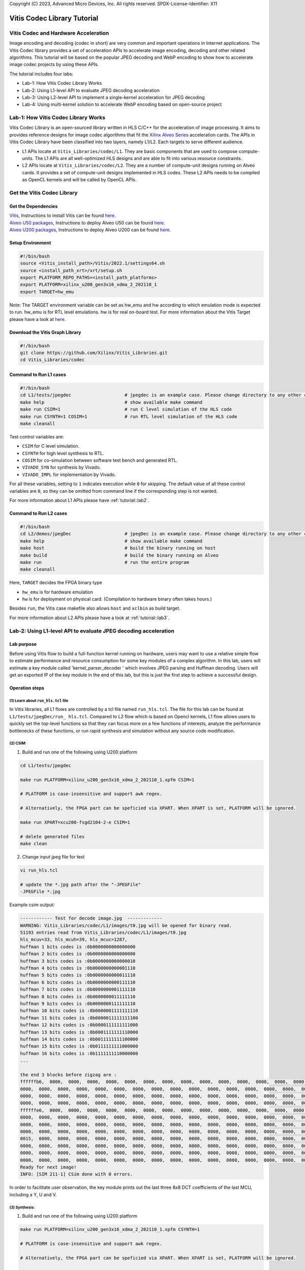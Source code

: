 .. 
Copyright (C) 2023, Advanced Micro Devices, Inc. All rights reserved.
SPDX-License-Identifier: X11


.. meta::
   :keywords: Vitis, Database, Vitis Database Library, Alveo
   :description: Vitis Database Library is an open-sourced Vitis library written in C++ for accelerating database applications in a variety of use cases.
   :xlnxdocumentclass: Document
   :xlnxdocumenttype: Tutorials

.. _brief:

================================
Vitis Codec Library Tutorial
================================

Vitis Codec and Hardware Acceleration
-----------------------------------------

Image encoding and decoding (codec in short) are very common and important operations in Internet applications. The Vitis Codec library provides a set of acceleration APIs to accelerate image encoding, decoding and other related algorithms. This tutorial will be based on the popular JPEG decoding and WebP encoding to show how to accelerate image codec projects by using these APIs.


The tutorial includes four labs:

* Lab-1: How Vitis Codec Library Works

* Lab-2: Using L1-level API to evaluate JPEG decoding acceleration

* Lab-3: Using L2-level API to implement a single-kernel acceleration for JPEG decoding 

* Lab-4: Using multi-kernel solution to accelerate WebP encoding based on open-source project


Lab-1: How Vitis Codec Library Works
-----------------------------------------

Vitis Codec Library is an open-sourced library written in HLS C/C++ for the acceleration of image processing. It aims to provides reference designs for image codec algorithms that fit the `Xilinx Alveo Series <https://www.xilinx.com/products/boards-and-kits/alveo.html>`_
acceleration cards. The APIs in Vitis Codec Library have been classified into two layers, namely L1/L2. Each targets to serve different audience.

* L1 APIs locate at ``Vitis_Libraries/codec/L1``. They are basic components that are used to compose compute-units. The L1 APIs are all well-optimized HLS designs and are able to fit into various resource constraints.

* L2 APIs locate at ``Vitis_Libraries/codec/L2``. They are a number of compute-unit designs running on Alveo cards. It provides a set of compute-unit designs implemented in HLS codes. These L2 APIs needs to be compiled as OpenCL kernels and will be called by OpenCL APIs.

Get the Vitis Codec Library
----------------------------------

Get the Dependencies
^^^^^^^^^^^^^^^^^

| `Vitis <https://www.xilinx.com/products/design-tools/vitis/vitis-platform.html>`_, Instructions to install Vitis can be found `here <https://docs.xilinx.com/r/en-US/ug1393-vitis-application-acceleration/Installation>`_.
| `Alveo U50 packages <https://www.xilinx.com/support/download/index.html/content/xilinx/en/downloadNav/alveo/u50.html>`_, Instructions to deploy Alveo U50 can be found `here <https://www.xilinx.com/support/documentation/boards_and_kits/accelerator-cards/1_8/ug1370-u50-installation.pdf>`_.
| `Alveo U200 packages <https://www.xilinx.com/products/boards-and-kits/alveo/u200.html#gettingStarted>`_, Instructions to deploy Alveo U200 can be found `here <https://www.xilinx.com/cgi-bin/docs/pdfdoc?url=https://www.xilinx.com/support/documentation/boards_and_kits/accelerator-cards/2_0/ug1301-getting-started-guide-alveo-accelerator-cards.pdf>`_.

Setup Environment
^^^^^^^^^^^^^^^^^

.. code-block:: shell

   #!/bin/bash
   source <Vitis_install_path>/Vitis/2022.1/settings64.sh
   source <install_path_xrt>/xrt/setup.sh
   export PLATFORM_REPO_PATHS=<install_path_platforms>
   export PLATFORM=xilinx_u200_gen3x16_xdma_2_202110_1
   export TARGET=hw_emu

Note: The TARGET environment variable can be set as hw_emu and hw according to which emulation mode is expected to run.
hw_emu is for RTL level emulations. hw is for real on-board test. For more information about the Vitis Target please have a look at `here <https://docs.xilinx.com/r/en-US/ug1393-vitis-application-acceleration/Build-Targets?tocId=8ijg9En3MQ_7CJBZrUFENw>`_.

Download the Vitis Graph Library
^^^^^^^^^^^^^^^^^^^^^^^^^^^^^^^^^^

.. code-block:: shell

   #!/bin/bash
   git clone https://github.com/Xilinx/Vitis_Libraries.git
   cd Vitis_Libraries/codec

Command to Run L1 cases
^^^^^^^^^^^^^^^^^^^^^^^^^^^^^^^^^^

.. code-block:: shell

   #!/bin/bash
   cd L1/tests/jpegdec                    # jpegdec is an example case. Please change directory to any other cases in L1/test if interested
   make help                              # show available make command
   make run CSIM=1                        # run C level simulation of the HLS code
   make run CSYNTH=1 COSIM=1              # run RTL level simulation of the HLS code
   make cleanall

Test control variables are:

* ``CSIM`` for C level simulation.
* ``CSYNTH`` for high level synthesis to RTL.
* ``COSIM`` for co-simulation between software test bench and generated RTL.
* ``VIVADO_SYN`` for synthesis by Vivado.
* ``VIVADO_IMPL`` for implementation by Vivado.

For all these variables, setting to ``1`` indicates execution while ``0`` for skipping.
The default value of all these control variables are ``0``, so they can be omitted from command line
if the corresponding step is not wanted.

For more information about L1 APIs please have :ref:`tutorial::lab2`.

Command to Run L2 cases
^^^^^^^^^^^^^^^^^^^^^^^^^^^^^^^^^^

.. code-block:: shell

   #!/bin/bash
   cd L2/demos/jpegDec                    # jpegDec is an example case. Please change directory to any other cases in L2/demos if interested.
   make help                              # show available make command
   make host                              # build the binary running on host
   make build                             # build the binary running on Alveo
   make run                               # run the entire program
   make cleanall

Here, ``TARGET`` decides the FPGA binary type

* ``hw_emu`` is for hardware emulation
* ``hw`` is for deployment on physical card. (Compilation to hardware binary often takes hours.)

Besides ``run``, the Vitis case makefile also allows ``host`` and ``xclbin`` as build target.

For more information about L2 APIs please have a look at :ref:`tutorial::lab3`.


.. _tutorial::lab2:

Lab-2: Using L1-level API to evaluate JPEG decoding acceleration
----------------------------------------------------------------------------------

Lab purpose
^^^^^^^^^^^^^^

Before using Vitis flow to build a full-function kernel running on hardware, users may want to use a relative simple flow to estimate performance and resource consumption for some key modules of a complex algorithm. In this lab, users will estimate a key module called 'kernel_parser_decoder ' which involves JPEG parsing and Huffman decoding. Users will get an exported IP of the key module in the end of this lab, but this is just the first step to achieve a successful design.

Operation steps
^^^^^^^^^^^^^^^^^^^^

(1) Learn about ``run_hls.tcl`` file
"""""""""""""""""""""""""""""""""""""""

In Vitis libraries, all L1 flows are controlled by a tcl file named ``run_hls.tcl``. The file for this lab can be found at ``L1/tests/jpegDec/run_ hls.tcl``. Compared to L2 flow which is based on Opencl kernels, L1 flow allows users to quickly set the top-level functions so that they can focus more on a few functions of interests, analyze the performance bottlenecks of these functions, or run rapid synthesis and simulation without any source code modification.

(2) CSIM:
"""""""""""""""""""""""""""""""""""""""

1. Build and run one of the following using U200 platform

.. code-block:: shell

   cd L1/tests/jpegdec

   make run PLATFORM=xilinx_u200_gen3x16_xdma_2_202110_1.xpfm CSIM=1

   # PLATFORM is case-insensitive and support awk regex.  

   # Alternatively, the FPGA part can be speficied via XPART. When XPART is set, PLATFORM will be ignored.

   make run XPART=xcu200-fsgd2104-2-e CSIM=1

   # delete generated files
   make clean

2. Change input jpeg file for test

.. code-block:: shell

   vi run_hls.tcl

   # update the *.jpg path after the "-JPEGFile"
   -JPEGFile *.jpg


Example csim output:

.. code-block:: shell

   ------------ Test for decode image.jpg  -------------
   WARNING: Vitis_Libraries/codec/L1/images/t0.jpg will be opened for binary read.
   51193 entries read from Vitis_Libraries/codec/L1/images/t0.jpg
   hls_mcuv=33, hls_mcuh=39, hls_mcuc=1287,
   huffman 1 bits codes is :0b0000000000000000
   huffman 2 bits codes is :0b0000000000000000
   huffman 3 bits codes is :0b0000000000000010
   huffman 4 bits codes is :0b0000000000001110
   huffman 5 bits codes is :0b0000000000011110
   huffman 6 bits codes is :0b0000000000111110
   huffman 7 bits codes is :0b0000000001111110
   huffman 8 bits codes is :0b0000000011111110
   huffman 9 bits codes is :0b0000000111111110
   huffman 10 bits codes is :0b0000001111111110
   huffman 11 bits codes is :0b0000011111111100
   huffman 12 bits codes is :0b0000111111111000
   huffman 13 bits codes is :0b0001111111110000
   huffman 14 bits codes is :0b0011111111100000
   huffman 15 bits codes is :0b0111111111000000
   huffman 16 bits codes is :0b1111111110000000
   ...

   the end 3 blocks before zigzag are :
   ffffffb6,  0000,  0000,  0000,  0000,  0000,  0000,  0000,  0000,  0000,  0000,  0000,  0000,  0000,  0000,  0000,
   0000,  0000,  0000,  0000,  0000,  0000,  0000,  0000,  0000,  0000,  0000,  0000,  0000,  0000,  0000,  0000,
   0000,  0000,  0000,  0000,  0000,  0000,  0000,  0000,  0000,  0000,  0000,  0000,  0000,  0000,  0000,  0000,
   0000,  0000,  0000,  0000,  0000,  0000,  0000,  0000,  0000,  0000,  0000,  0000,  0000,  0000,  0000,  0000,
   ffffffe6,  0000,  0000,  0000,  0000,  0000,  0000,  0000,  0000,  0000,  0000,  0000,  0000,  0000,  0000,  0000,
   0000,  0000,  0000,  0000,  0000,  0000,  0000,  0000,  0000,  0000,  0000,  0000,  0000,  0000,  0000,  0000,
   0000,  0000,  0000,  0000,  0000,  0000,  0000,  0000,  0000,  0000,  0000,  0000,  0000,  0000,  0000,  0000,
   0000,  0000,  0000,  0000,  0000,  0000,  0000,  0000,  0000,  0000,  0000,  0000,  0000,  0000,  0000,  0000,
   0015,  0000,  0000,  0000,  0000,  0000,  0000,  0000,  0000,  0000,  0000,  0000,  0000,  0000,  0000,  0000,
   0000,  0000,  0000,  0000,  0000,  0000,  0000,  0000,  0000,  0000,  0000,  0000,  0000,  0000,  0000,  0000,
   0000,  0000,  0000,  0000,  0000,  0000,  0000,  0000,  0000,  0000,  0000,  0000,  0000,  0000,  0000,  0000,
   0000,  0000,  0000,  0000,  0000,  0000,  0000,  0000,  0000,  0000,  0000,  0000,  0000,  0000,  0000,  0000,
   Ready for next image!
   INFO: [SIM 211-1] CSim done with 0 errors.

In order to facilitate user observation, the key module prints out the last three 8x8 DCT coefficients of the last MCU, including a Y, U and V.

(3) Synthesis:
"""""""""""""""""""""""""""""""""""""""

1. Build and run one of the following using U200 platform

.. code-block:: shell

   make run PLATFORM=xilinx_u200_gen3x16_xdma_2_202110_1.xpfm CSYNTH=1

   # PLATFORM is case-insensitive and support awk regex.  

   # Alternatively, the FPGA part can be speficied via XPART. When XPART is set, PLATFORM will be ignored.

   make run XPART=xcu200-fsgd2104-2-e CSYNTH=1

2. Quick reset the top-level functions so that they can focus more on a few functions of interest

.. code-block:: shell

   vi run_hls.tcl

   # update the "set_top kernel_parser_decoder", for example "set_top Huffman_decoder", the name of top is the function name in the design codes.
   set_top kernel_parser_decoder --> set_top Huffman_decoder

Then rerun the command of CSYNTH, will allow user to analyze the performance bottlenecks of "Huffman_decoder" function, or run rapid synthesis and simulation without any source code modification.


Example Synthesis output:

.. code-block:: shell

   Vitis HLS - High-Level Synthesis from C, C++ and OpenCL v2022.1 (64-bit)
   ...

   INFO: [HLS 200-1510] Running: set_top kernel_parser_decoder
   INFO: [HLS 200-1510] Running: open_solution -reset solution1
   ...
   
   INFO: [VHDL 208-304] Generating VHDL RTL for kernel_parser_decoder.
   INFO: [VLOG 209-307] Generating Verilog RTL for kernel_parser_decoder.
   INFO: [HLS 200-790] **** Loop Constraint Status: All loop constraints were NOT satisfied.
   INFO: [HLS 200-789] **** Estimated Fmax: 271.96 MHz
   INFO: [HLS 200-111] Finished Command csynth_design CPU user time: 65.56 seconds. CPU system time: 4.61 seconds. Elapsed time: 73.87 seconds; current allocated memory: 448.0
   00 MB.
   INFO: [HLS 200-112] Total CPU user time: 71.64 seconds. Total CPU system time: 6.21 seconds. Total elapsed time: 80.36 seconds; peak allocated memory: 1.195 GB.

Loop constraints may not be satisfied, as the goal of loop is set to 300MHz in the run_hls.tcl, and different hls tool version may result in different "Estimated Fmax".

3. Check the unsatisfied path

Read the report of  CSYNTH, grep "critical path" like below: 

.. code-block:: shell

   INFO: [HLS 200-10] ----------------------------------------------------------------
   INFO: [HLS 200-42] -- Implementing module 'Huffman_decoder_Pipeline_DECODE_LOOP'
   INFO: [HLS 200-10] ----------------------------------------------------------------
   INFO: [SCHED 204-11] Starting scheduling ...
   INFO: [SCHED 204-61] Pipelining loop 'DECODE_LOOP'.
   INFO: [HLS 200-1470] Pipelining result : Target II = 1, Final II = 1, Depth = 4, loop 'DECODE_LOOP'
   WARNING: [HLS 200-1016] The critical path in module 'Huffman_decoder_Pipeline_DECODE_LOOP' consists of the following:   'add' operation 
   ('add_ln503', Vitis_Libraries/codec/L1/src/XAcc_jpegdecoder.cpp:503) [582]  (0.705 ns)
      'shl' operation ('shl_ln503', Vitis_Libraries/codec/L1/src/XAcc_jpegdecoder.cpp:503) [584]  (0 ns)
      'icmp' operation ('icmp_ln503', Vitis_Libraries/codec/L1/src/XAcc_jpegdecoder.cpp:503) [585]  (0.859 ns)
      'and' operation ('and_ln503', Vitis_Libraries/codec/L1/src/XAcc_jpegdecoder.cpp:503) [591]  (0 ns)
      'select' operation ('select_ln503', Vitis_Libraries/codec/L1/src/XAcc_jpegdecoder.cpp:503) [592]  (0 ns)
      'select' operation ('block_tmp', Vitis_Libraries/codec/L1/src/XAcc_jpegdecoder.cpp:498) [593]  (0.243 ns)
      'add' operation ('block', Vitis_Libraries/codec/L1/src/XAcc_jpegdecoder.cpp:516) [599]  (0.785 ns)
      multiplexor before 'phi' operation ('block') with incoming values : ('lastDC_load', Vitis_Libraries/codec/L1/src/XAcc_jpegdecoder.cpp:516) ('block', 
      Vitis_Libraries/codec/L1/src/XAcc_jpegdecoder.cpp:516) [628]  (0.387 ns)
      'phi' operation ('block') with incoming values : ('lastDC_load', Vitis_Libraries/codec/L1/src/XAcc_jpegdecoder.cpp:516) ('block', 
      Vitis_Libraries/codec/L1/src/XAcc_jpegdecoder.cpp:516) [628]  (0 ns)
      multiplexor before 'phi' operation ('empty_304', Vitis_Libraries/codec/L1/src/XAcc_jpegdecoder.cpp:516) with incoming values : ('lastDC_load',
      Vitis_Libraries/codec/L1/src/XAcc_jpegdecoder.cpp:516) ('block', Vitis_Libraries/codec/L1/src/XAcc_jpegdecoder.cpp:516) ('lastDC_load_1') [632]   
      (0.387 ns)
      'phi' operation ('empty_304', Vitis_Libraries/codec/L1/src/XAcc_jpegdecoder.cpp:516) with incoming values : ('lastDC_load', Vitis_Libraries/codec/
      L1/src/XAcc_jpegdecoder.cpp:516) ('block', Vitis_Libraries/codec/L1/src/XAcc_jpegdecoder.cpp:516) ('lastDC_load_1') [632]  (0 ns)
      'select' operation ('select_ln549_2', Vitis_Libraries/codec/L1/src/XAcc_jpegdecoder.cpp:549) [641]  (0.243 ns)
      'store' operation ('lastDC_write_ln592', Vitis_Libraries/codec/L1/src/XAcc_jpegdecoder.cpp:592) of variable 'select_ln549_2', 
      Vitis_Libraries/codec/L1/src/XAcc_jpegdecoder.cpp:549 on local variable 'op' [651]  (0.453 ns)
   ...

Then check the report for this loop: use command "vi test.prj/solution1/syn/report/Huffman_decoder_Pipeline_DECODE_LOOP_csynth.rpt " in the meanwhile open the GUI.

In the Schedule Viewer in GUI, users could check the details of the circuit: 

.. _tutorial-figure-lab2-6:
.. figure:: /images/tutorial/L2jpegdec-6.PNG
      :width: 100%
      :align: center

Comparing the two above, it can be seen that the timing is not satisfied because the number of bits of the shift register and comparator is large. There is no better optimization method for this situation. Users can reduce the bit width of this circuit according to their needs to improve the timing. Of course, this change may also lead to a reduction in bandwidth, so there needs a trade-off between the width and frequency to achieve the best performance.

(4) COSIM:
"""""""""""""

1. Build and run one of the following with U200 platform

.. code-block:: shell

    make run PLATFORM=xilinx_u200_gen3x16_xdma_2_202110_1.xpfm COSIM=1

    # PLATFORM is case-insensitive and support awk regex.  

    # Alternatively, the FPGA part can be speficied via XPART. When XPART is set, PLATFORM will be ignored.

    make run XPART=xcu200-fsgd2104-2-e COSIM=1

Example output:

.. code-block:: shell

   ...

   # xsim {kernel_parser_decoder} -autoloadwcfg -tclbatch {kernel_parser_decoder.tcl}
   Time resolution is 1 ps
   source kernel_parser_decoder.tcl
   ## run all
   ////////////////////////////////////////////////////////////////////////////////////
   // Inter-Transaction Progress: Completed Transaction / Total Transaction
   // Intra-Transaction Progress: Measured Latency / Latency Estimation * 100%
   //
   // RTL Simulation : "Inter-Transaction Progress" ["Intra-Transaction Progress"] @ "Simulation Time"
   ////////////////////////////////////////////////////////////////////////////////////
   // RTL Simulation : 0 / 1 [n/a] @ "109000"
   // RTL Simulation : 1 / 1 [n/a] @ "543586000"
   ////////////////////////////////////////////////////////////////////////////////////
   $finish called at time : 543586000 ps : File "Vitis_Libraries/codec/L1/tests/jpegdec/test.prj/solution1/sim/verilog/kernel_parser_decoder.autotb.v" Line
   1564
   run: Time (s): cpu = 00:00:02 ; elapsed = 00:01:18 . Memory (MB): peak = 2840.148 ; gain = 0.000 ; free physical = 28775 ; free virtual = 213419
   ## quit
   INFO: xsimkernel Simulation Memory Usage: 307116 KB (Peak: 371652 KB), Simulation CPU Usage: 77750 ms
   INFO: [Common 17-206] Exiting xsim at Sun Apr 17 20:36:36 2022...
   INFO: [COSIM 212-316] Starting C post checking ...

   ------------ Test for decode image.jpg  -------------
   WARNING: Vitis_Libraries/codec/L1/images/t0.jpg will be opened for binary read.
   51193 entries read from Vitis_Libraries/codec/L1/images/t0.jpg
   ****the end 3 blocks before zigzag are :
   ffffffb6,  0000,  0000,  0000,  0000,  0000,  0000,  0000,  0000,  0000,  0000,  0000,  0000,  0000,  0000,  0000,
   0000,  0000,  0000,  0000,  0000,  0000,  0000,  0000,  0000,  0000,  0000,  0000,  0000,  0000,  0000,  0000,
   0000,  0000,  0000,  0000,  0000,  0000,  0000,  0000,  0000,  0000,  0000,  0000,  0000,  0000,  0000,  0000,
   0000,  0000,  0000,  0000,  0000,  0000,  0000,  0000,  0000,  0000,  0000,  0000,  0000,  0000,  0000,  0000,
   ffffffe6,  0000,  0000,  0000,  0000,  0000,  0000,  0000,  0000,  0000,  0000,  0000,  0000,  0000,  0000,  0000,
   0000,  0000,  0000,  0000,  0000,  0000,  0000,  0000,  0000,  0000,  0000,  0000,  0000,  0000,  0000,  0000,
   0000,  0000,  0000,  0000,  0000,  0000,  0000,  0000,  0000,  0000,  0000,  0000,  0000,  0000,  0000,  0000,
   0000,  0000,  0000,  0000,  0000,  0000,  0000,  0000,  0000,  0000,  0000,  0000,  0000,  0000,  0000,  0000,
   0015,  0000,  0000,  0000,  0000,  0000,  0000,  0000,  0000,  0000,  0000,  0000,  0000,  0000,  0000,  0000,
   0000,  0000,  0000,  0000,  0000,  0000,  0000,  0000,  0000,  0000,  0000,  0000,  0000,  0000,  0000,  0000,
   0000,  0000,  0000,  0000,  0000,  0000,  0000,  0000,  0000,  0000,  0000,  0000,  0000,  0000,  0000,  0000,
   0000,  0000,  0000,  0000,  0000,  0000,  0000,  0000,  0000,  0000,  0000,  0000,  0000,  0000,  0000,  0000,
   Ready for next image!
   INFO: [COSIM 212-1000] *** C/RTL co-simulation finished: PASS ***
   ...


(5) Design with export
"""""""""""""""""""""""""""""""""""""""""""""""""""""""""""""""""""""""""""""""""""""""""""""""""""""""""""""""""""""

In this step, the HLS tool will run CSYNTH, VIVADO_SYN and VIVADO_IMPL flow to generate the IP file.

1. Build and run one of the following using U200 platform

.. code-block:: shell

   make run PLATFORM=xilinx_u200_gen3x16_xdma_2_202110_1.xpfm VIVADO_IMPL=1

   # PLATFORM is case-insensitive and support awk regex.  

   # Alternatively, the FPGA part can be speficied via XPART. When XPART is set, PLATFORM will be ignored.

   make run XPART=xcu200-fsgd2104-2-e VIVADO_IMPL=1

Example output:

.. code-block:: shell

   Implementation tool: Xilinx Vivado v.2022.1

   ...

   #=== Post-Implementation Resource usage ===
   SLICE:            0
   LUT:           7945
   FF:            8073
   DSP:             12
   BRAM:             5
   URAM:             0
   LATCH:            0
   SRL:            678
   CLB:           1746

   #=== Final timing ===
   CP required:                     3.330
   CP achieved post-synthesis:      3.605
   CP achieved post-implementation: 3.347
   Timing not met


The report shows 'timing not met', that means the Vivado implementation process cannot achieve the targeted frequency (300MHz set in the run_hls.tcl). As this module always plays a role of bottleneck in entire JPGE decoding architecture, the final JPEG decoder should be likely to work at 270 to 280 MHz. That is a common situation for complex HLS designs. This tutorial will not discuss solutions for timing problem but for most of cases we still have a chance to improve the frequency.

Based on the above results, we can make some estimates about the throughputs, including:

* The design can process a Huffman symbol up to 270 million per second
* Assuming that if the compression ratio is 4 ~ 8 for a JPEG image, the final output speed will be up to 1 ~ 2GB of YUV data per second
* If the inverse quantization and inverse DCT transform modules need matching throughput of Huffman, it is best to recovery 4 ~ 8 pixels in a cycle

Compared with synthesis, using ``Export`` can obtain more accurate performance and resource consumption. Users usually needn't to do ``Export`` for each design iteration, but it is recommended to periodically perform ``Export`` to confirm whether the performance and area of the design can meet the requirement.

Lab summary
^^^^^^^^^^^^^^^^^^^^^^^^^^^^^^^^^^

* L1 is based on HLS flow. The main steps include CSIM, synthesis, COSIM and export which are controlled by a ``run_hls.tcl`` file
* L1 flow is helpful to estimate resources and performance
* L1 flow makes it easier to change the top-level function


.. _tutorial::lab3:

Lab-3: Using L2-level API to implement a single-kernel acceleration for JPEG decoding
----------------------------------------------------------------------------------

Lab purpose
^^^^^^^^^^^^^

To learn:

* Basic process of L2 operation

* Implement complete accelerated application

Operation steps
^^^^^^^^^^^^^^^^^^

(1) Understand the Work Directory
"""""""""""""""""""""""""""""""""""""""

* ``Makefile``: L2 flow control file

* ``conn_u200.cfg``: to specify the external memory ports map. Some constraints of Vivado can also be added here

* ``description.json``: The description of the L2 API used for creating the Makefile automatically 

* ``utils.mk``: included by the Makefile

Setup environment

.. code-block:: shell

   source <intstall_path_vitis>/installs/lin64/Vitis/2022.1/settings64.sh
   source <intstall_path_xrt>/xrt/setup.sh
   export PLATFORM_REPO_PATHS=<intstall_path_platform>/platforms


(2) Build kernel for different modes
"""""""""""""""""""""""""""""""""""""""

.. code-block:: shell

   cd L2/demos/jpegDec

   # build and run one of the following using U200 platform
   make run TARGET=hw_emu PLATFORM=xilinx_u200_gen3x16_xdma_2_202110_1.xpfm

   # delete generated files
   make cleanall

Here, ``TARGET`` decides the FPGA binary type

* ``hw_emu`` is for hardware emulation
* ``hw`` is for deployment on physical card. (Compilation to hardware binary often takes hours.)

Besides ``run``, the Vitis case makefile also allows ``host`` and ``xclbin`` as build target.

(3) Run kernel in Hardware-Emulation mode
""""""""""""""""""""""""""""""""""""""""""""

.. code-block:: shell

   # build and run JPEG Decoder using U200 platform
   make run TARGET=hw_emu PLATFORM=xilinx_u200_gen3x16_xdma_2_202110_1.xpfm

Example output:

.. code-block:: shell

   ...

   Info: Test passed
   INFO: writing the YUV file!
   WARNING: t0.raw will be opened for binary write.
   WARNING: t0.yuv will be opened for binary write.
   INFO: fmt 1, bas_info->mcu_cmp = 6
   INFO: bas_info->hls_mbs[cmp] 4, 1, 1
   3F, 3F, 3F, 3F, 3F, 3F, 3F, 3F,
   3F, 3F, 3F, 3F, 3F, 3F, 3F, 3F,
   3F, 3F, 3F, 3F, 3F, 3F, 3F, 3F,
   3F, 3F, 3E, 3E, 3E, 3E, 3E, 3E,
   3D, 3E, 3E, 3E, 3F, 3F, 3F, 3F,
   3F, 3F, 3F, 3F, 40, 40, 40, 40,
   40, 40, 40, 40, 40, 40, 40, 40,
   3F, 3F, 3F, 3F, 3F, 3F, 3F, 3F,
   3E, 3E, 3E, 3E, 3E, 3E, 3E, 3E,
   40, 40, 40, 40, 40, 40, 40, 40,
   3F, 40, 40, 40, 40, 40, 40, 40,
   40, 40, 40, 40, 40, 3F, 3F, 3F,
   41, 41, 40, 40, 3F, 40, 40, 40,
   40, 40, 40, 41, 41, 41, 41, 41,
   41, 41, 41, 41, 41, 41, 41, 41,
   40, 40, 40, 41, 41, 41, 41, 41,
   63, 63, 63, 63, 63, 63, 63, 63,
   63, 63, 63, 63, 63, 63, 63, 63,
   63, 63, 63, 63, 63, 63, 63, 63,
   63, 63, 62, 62, 62, 62, 62, 62,
   61, 62, 62, 62, 63, 63, 63, 63,
   63, 63, 63, 63, 64, 64, 64, 64,
   64, 64, 64, 64, 64, 64, 64, 64,
   63, 63, 63, 63, 63, 63, 63, 63,
   62, 62, 62, 62, 62, 62, 62, 62,
   64, 64, 64, 64, 64, 64, 64, 64,
   63, 64, 64, 64, 64, 64, 64, 64,
   64, 64, 64, 64, 64, 63, 63, 63,
   65, 65, 64, 64, 63, 64, 64, 64,
   64, 64, 64, 65, 65, 65, 65, 65,
   65, 65, 65, 65, 65, 65, 65, 65,
   64, 64, 64, 65, 65, 65, 65, 65,
   Please open the YUV file with fmt 1 and (width, height) = (624, 528)

   ...

(4) Run kernel in Hardware-Emulation mode
""""""""""""""""""""""""""""""""""""""""""""

.. code-block:: shell

   # build and run JPEG Decoder using U200 platform
   make run TARGET=hw_emu PLATFORM=xilinx_u200_gen3x16_xdma_2_202110_1.xpfm

Now the test bench will run the case 10 times to calculate an average speed of the kernel

Example output

.. code-block:: shell

   ...

   ------------ Test for decode image.jpg  -------------
   WARNING: Vitis_Libraries/codec/L2/demos/jpegDec/images/t0.jpg will be opened for binary read.
   51193 entries read from Vitis_Libraries/codec/L2/demos/jpegDec/images/t0.jpg
   Found Platform
   Platform Name: Xilinx
   Info: Context created
   Info: Command queue created
   INFO: Found Device=xilinx_u50_gen3x16_xdma_201920_3
   INFO: Importing build_dir.hw_emu.xilinx_u50_gen3x16_xdma_201920_3/kernelJpegDecoder.xclbin
   Loading: 'build_dir.hw_emu.xilinx_u50_gen3x16_xdma_201920_3/kernelJpegDecoder.xclbin'
   Loading: 'build_dir.hw_emu.xilinx_u50_gen3x16_xdma_201920_3/kernelJpegDecoder.xclbin'
   INFO: [HW-EMU 01] Hardware emulation runs simulation underneath. Using a large data set will result in long simulation times. It is recommended that a small dataset is 
   used for faster execution. The flow uses approximate models for Global memories and interconnect and hence the performance data generated is approximate.
   configuring penguin scheduler mode
   scheduler config ert(0), dataflow(1), slots(16), cudma(1), cuisr(0), cdma(0), cus(1)
   Info: Program created
   INFO: Kernel has been created
   Info: Kernel created
   INFO: Kernel has been created
   INFO: Finish kernel setup
   INFO: Finish kernel execution
   INFO: Finish E2E execution
   -------------------------------------------------------
   INFO: Data transfer from host to device: 360540 us
   -------------------------------------------------------
   INFO: Data transfer from device to host: 296951 us
   -------------------------------------------------------
   INFO: kernel 0: execution time 135012750 usec
   INFO: kernel 1: execution time 131009663 usec
   INFO: kernel 2: execution time 134012825 usec
   INFO: kernel 3: execution time 133013391 usec
   INFO: kernel 4: execution time 132012707 usec
   INFO: kernel 5: execution time 133013044 usec
   INFO: kernel 6: execution time 130013132 usec
   INFO: kernel 7: execution time 130012762 usec
   INFO: kernel 8: execution time 130012930 usec
   INFO: kernel 9: execution time 135013237 usec
   INFO: Average kernel execution per run: 132312644 us
   -------------------------------------------------------
   INFO: Average E2E per run: 1355900288 us
   -------------------------------------------------------

   ...

   Please open the YUV file with fmt 1 and (width, height) = (624, 528)
   WARNING: Vitis_Libraries/codec/L2/demos/jpegDec/images/t0.yuv.h will be opened for binary write.
   Ready for next image!
   INFO: [HW-EMU 06-0] Waiting for the simulator process to exit
   INFO: [HW-EMU 06-1] All the simulator processes exited successfully

(5) Run kernel in Hardware
""""""""""""""""""""""""""""

Now the test bench will run the case 10 times to calculate an average speed of the kernel

.. code-block:: shell

   # build and run JPEG Decoder using U200 platform
   make run TARGET=hw PLATFORM=xilinx_u200_gen3x16_xdma_2_202110_1.xpfm

Building xclbin will take about 4 hours, take a coffee break.

Example output:

.. code-block:: shell

   Found Platform
   Platform Name: Xilinx
   INFO: Found Device=xilinx_u200_gen3x16_xdma_2_202110_1
   INFO: Importing kernelJpegDecoder.xclbin
   Loading: 'kernelJpegDecoder.xclbin'
   INFO: Kernel has been created
   INFO: Finish kernel setup
   ...

   INFO: Finish kernel execution
   INFO: Finish E2E execution
   INFO: Data transfer from host to device: 108 us
   INFO: Data transfer from device to host: 726 us
   INFO: Average kernel execution per run: 1515 us
   ...

   INFO: android.yuv will be generated from the jpeg decoder's output
   INFO: android.yuv is generated correctly

So for this 1280x960 android.jpg file the output throughput is about 1216MB/s ( (1280x960x3)/2/1515 ).   

To check the output yuv file, download https://sourceforge.net/projects/raw-yuvplayer/ . Then upload the rebuild_image.yuv, set the right sample radio and custom size on the software, and check the yuv file.

Lab summary
^^^^^^^^^^^^^^

*  L2 flow is based on Vitis flow, and the main steps include hw_emu, and hw

*  Run hardware acceleration application on a device


.. _tutorial::lab4:

Lab-4: Using multi-kernel solution to accelerate WebP encoding based on open-source project
----------------------------------------------------------------------------------

Lab purpose
^^^^^^^^^^^^^^

The user's image codec may be based on an open source project. This lab will show an accelerated process based on an open source project, the Webp encoder. Webp image coding is not only more complex, but also involves HW/SW partition and the design of multiple kernels.
To learn:

* L2 accelerated process for open source projects
* Multi kernel acceleration process

Operation steps
^^^^^^^^^^^^^^

(1) Open source project analysis and kernel partition
""""""""""""""""""""""""""""""""""""""""""""""""""""""""

Here are two basic kernel partition principles:

* 1. Focus on the operation which computing workload related to image size.  And try to abstract some one-time or limit-time operations in pre-processing or post-processing which can be excluded from kernel. Although the computation of image encoding is large, some preprocessing and post-processing workload have no relation with the image size, so they can be excluded outside from kernel. This situation is common for many image codec algorithms. For example, encoding always needs to calculate some quantization parameters by using some complex floating operations but only for limit time for an image. Another example is the adding  head for compressed bit-stream. 
* 2. Serial running modules with large latency related to image size should be divided into different kernels to realize multi kernel concurrency
Webp can be divided into two serial modules, one is for prediction and probability statistics, and the other is for arithmetic coding. Since the arithmetic coding can't start until the probability statistics module finish scanning the entire image, it should be divided into two kernels. In this way, when processing multiple images, the two kernels can be concurrent, which increases the system throughput.

(2) Project files for multi-kernel design
""""""""""""""""""""""""""""""""""""""""""""""""""""""""

* ``Makefile``
* ``conn_u200.ini``
* ``description.json``
* ``utils.mk``

(3) Hardware Emulation
"""""""""""""""""""""""""

.. code-block:: shell

   cd L2/demos/webpEnc
   make run TARGET=hw_emu PLATFORM=xilinx_u200_gen3x16_xdma_2_202110_1

report path: reports/_x.hw_emu.xilinx_u200_gen3x16_xdma_2_202110_1/webp_IntraPredLoop2_NoOut_1/hls_reports/webp_IntraPredLoop2_NoOut_1_csynth.rpt

.. code-block:: shell

    +---------------------+---------+------+---------+---------+-----+
    |         Name        | BRAM_18K|  DSP |    FF   |   LUT   | URAM|
    +---------------------+---------+------+---------+---------+-----+
    |DSP                  |        -|     -|        -|        -|    -|
    |Expression           |        -|     -|        0|        2|    -|
    |FIFO                 |        -|     -|        -|        -|    -|
    |Instance             |      105|   387|   119670|   178708|    8|
    |Memory               |        -|     -|        -|        -|    -|
    |Multiplexer          |        -|     -|        -|      101|    -|
    |Register             |        -|     -|      392|        -|    -|
    +---------------------+---------+------+---------+---------+-----+
    |Total                |      105|   387|   120062|   178811|    8|
    +---------------------+---------+------+---------+---------+-----+
    |Available SLR        |     1440|  2280|   788160|   394080|  320|
    +---------------------+---------+------+---------+---------+-----+
    |Utilization SLR (%)  |        7|    16|       15|       45|    2|
    +---------------------+---------+------+---------+---------+-----+
    |Available            |     4320|  6840|  2364480|  1182240|  960|
    +---------------------+---------+------+---------+---------+-----+
    |Utilization (%)      |        2|     5|        5|       15|   ~0|
    +---------------------+---------+------+---------+---------+-----+

report path: reports/_x.hw.xilinx_u200_gen3x16_xdma_2_202110_1/webp_2_ArithmeticCoding_1/hls_reports/webp_2_ArithmeticCoding_1_csynth.rpt

.. code-block:: shell

    +---------------------+---------+------+---------+---------+-----+
    |         Name        | BRAM_18K|  DSP |    FF   |   LUT   | URAM|
    +---------------------+---------+------+---------+---------+-----+
    |DSP                  |        -|     -|        -|        -|    -|
    |Expression           |        -|     -|        0|     1127|    -|
    |FIFO                 |        -|     -|        -|        -|    -|
    |Instance             |       24|     3|    26227|    33840|    0|
    |Memory               |        1|     -|        0|        0|    0|
    |Multiplexer          |        -|     -|        -|     1610|    -|
    |Register             |        -|     -|     1415|        -|    -|
    +---------------------+---------+------+---------+---------+-----+
    |Total                |       25|     3|    27642|    36577|    0|
    +---------------------+---------+------+---------+---------+-----+
    |Available SLR        |     1440|  2280|   788160|   394080|  320|
    +---------------------+---------+------+---------+---------+-----+
    |Utilization SLR (%)  |        1|    ~0|        3|        9|    0|
    +---------------------+---------+------+---------+---------+-----+
    |Available            |     4320|  6840|  2364480|  1182240|  960|
    +---------------------+---------+------+---------+---------+-----+
    |Utilization (%)      |       ~0|    ~0|        1|        3|    0|
    +---------------------+---------+------+---------+---------+-----+

(5) Hardware Build and Check Resource Consumption
"""""""""""""""""""""""""

.. code-block:: shell

   cd L2/demos/webpEnc
   make run TARGET=hw PLATFORM=xilinx_u200_gen3x16_xdma_2_202110_1

report path: _x_temp.hw.xilinx_u200_gen3x16_xdma_2_202110_1/link/vivado/vpl/prj/prj.runs/impl_1/kernel_util_routed.rpt

.. code-block:: shell

    +----------------------------------+------------------+------------------+-------------------+----------------+---------------+----------------+
    | Name                             | LUT              | LUTAsMem         | REG               | BRAM           | URAM          | DSP            |
    +----------------------------------+------------------+------------------+-------------------+----------------+---------------+----------------+
    | Platform                         | 192064 [ 16.25%] |  17282 [  2.92%] |  268446 [ 11.35%] |  314 [ 14.54%] |  20 [  2.08%] |   10 [  0.15%] |
    | User Budget                      | 990176 [100.00%] | 574558 [100.00%] | 2096034 [100.00%] | 1846 [100.00%] | 940 [100.00%] | 6830 [100.00%] |
    |    Used Resources                |  69389 [  7.01%] |   7136 [  1.24%] |   91572 [  4.37%] |   87 [  4.71%] |  10 [  1.06%] |  414 [  6.06%] |
    |    Unused Resources              | 920787 [ 92.99%] | 567422 [ 98.76%] | 2004462 [ 95.63%] | 1759 [ 95.29%] | 930 [ 98.94%] | 6416 [ 93.94%] |
    | webp_2_ArithmeticCoding_1        |  16065 [  1.62%] |   2520 [  0.44%] |   22841 [  1.09%] |   15 [  0.81%] |   0 [  0.00%] |    4 [  0.06%] |
    |    webp_2_ArithmeticCoding_1_1   |  16065 [  1.62%] |   2520 [  0.44%] |   22841 [  1.09%] |   15 [  0.81%] |   0 [  0.00%] |    4 [  0.06%] |
    | webp_IntraPredLoop2_NoOut_1      |  53324 [  5.39%] |   4616 [  0.80%] |   68731 [  3.28%] |   72 [  3.90%] |  10 [  1.06%] |  410 [  6.00%] |
    |    webp_IntraPredLoop2_NoOut_1_1 |  53324 [  5.39%] |   4616 [  0.80%] |   68731 [  3.28%] |   72 [  3.90%] |  10 [  1.06%] |  410 [  6.00%] |
    +----------------------------------+------------------+------------------+-------------------+----------------+---------------+----------------+

(6) Hardware Running
"""""""""""""""""""""""""

Webp Input Arguments:

.. code-block:: shell

   Usage: cwebp -[-use_ocl -q -o]
         -xclbin :     the kernel file
         list.rst:     the input list
         -use_ocl:     should be kept
         -q:           compression quality
         -o:           output directory

Compared to original command-line parameter, there are three differences here. The first is '-xclbin' for specifying the kernel files. The second is a change for input image file which is replaced by a file list file in which more than one input images are listed line by line. The third, the '-use_ocl' is used for enable vitis flow. 

The following figure shows the host information when run on board. The time listed in the figure is not accurate.

.. code-block:: shell

    ./cwebp -xclbin kernel.xclbin list.rst -use_ocl -q 80 -o ./images
    INFO: CreateKernel start.
    INFO: Number of Platforms: 1
    INFO: Selected Platform: Xilinx
    INFO: Number of devices for platform 0: 2
    INFO: target_device found:   xilinx_u200_gen3x16_xdma_base_2
    INFO: target_device chosen:  xilinx_u200_gen3x16_xdma_base_2
    Info: Context created
    Info: Command queue created
    INFO: OpenCL Version: 1.-48
    INFO: Loading kernel.xclbin
    INFO: Loading kernel.xclbin Finished
    Info: Program created
    Info: Kernel created
    Info: Kernel created
    INFO: CreateKernel finished. Computation time is 328.504000 (ms)
    
    INFO: Create buffers started.
    INFO: Create buffers finished. Computation time is 48.225000 (ms)
    
    INFO: WebPEncodeAsync Starts...
    INFO: Nloop = 1
    INFO: VP8EncTokenLoopAsync starts ...
    
    *** Picture: 1 - 1,  Buffer: 0, Instance: 0, Event: 0 ***
    HtoD webpen.c
    INFO: Host2Device finished. Computation time is 0.874000 (ms)
    INFO: PredKernel Finished. Computation time is 0.258000 (ms)
    INFO: ACKernel Finished. Computation time is 0.155000 (ms)
    INFO: Device2Host finished. Computation time is 0.118000 (ms)
    
    INFO: Loop of Pictures Finished. Computation time is 17.825000 (ms)
    INFO: VP8EncTokenLoopAsync Finished. Computation time is 24.683000 (ms)
    INFO: WebPEncodeAsync Finished. Computation time is 31.885000 (ms)
    
    INFO: Release Kernel.
    Info: Test passed


To get the accurate kernel execution time, add a file "xrt.ini", and fill this file with following directives.

.. code-block:: shell

    #Start of Debug group
    [Debug]
    profile=true
    timeline_trace=true
    data_transfer_trace=fine
    app_debug=true
    opencl_summary=true
    opencl_trace=true
    
    #Start of Runtime group
    [Runtime]
    runtime_log = console

.. code-block:: shell

    Kernel Execution
    Kernel,Number Of Enqueues,Total Time (ms),Minimum Time (ms),Average Time (ms),Maximum Time (ms),
    webp_2_ArithmeticCoding_1,1,2.95381,2.95381,2.95381,2.95381,
    webp_IntraPredLoop2_NoOut_1,1,3.61861,3.61861,3.61861,3.61861,

For more information about how to analyze performance, please refer to `Application Acceleration Development (UG1393) <https://docs.xilinx.com/r/2020.2-English/ug1393-vitis-application-acceleration/Profiling-Optimizing-and-Debugging-the-Application>`_


Lab summary
^^^^^^^^^^^^^^

* Focus on the operation which computing workload related to image size

* Serial processed modules may be divided into multiple kernels to realize multi-kernel concurrency

Tutorial Summary
------------------

JPEG decoder and webp encoder are very representative in image transcoding applications. Codec Library has also launched many other open source and self-developed APIs some of them can support the developing flow based on System Compiler from 22.1. The tutorial will be developed to cover more codecs and their combinations, more flows and more classic applications.

.. Copyright © 2020–2023 Advanced Micro Devices, Inc
.. `Terms and Conditions <https://www.amd.com/en/corporate/copyright>`_.
.. `Terms and Conditions <https://www.amd.com/en/corporate/copyright>`_.
